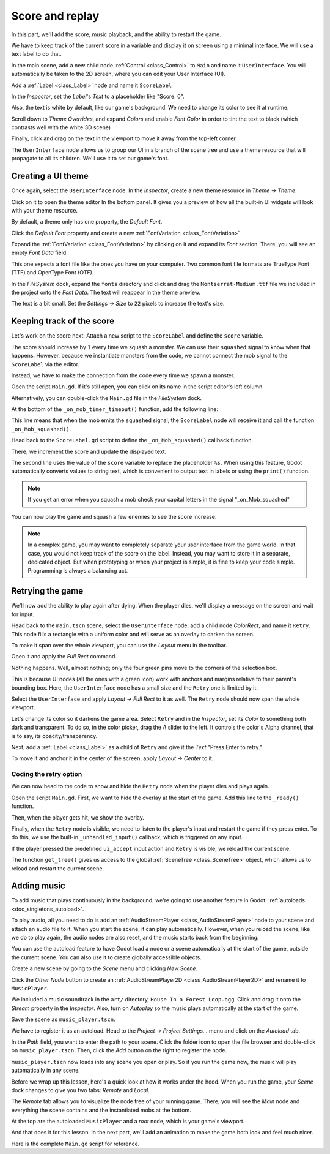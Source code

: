 .. _doc_first_3d_game_score_and_replay:

Score and replay
================

In this part, we'll add the score, music playback, and the ability to restart
the game.

We have to keep track of the current score in a variable and display it on
screen using a minimal interface. We will use a text label to do that.

In the main scene, add a new child node :ref:`Control <class_Control>` to ``Main`` and name it
``UserInterface``. You will automatically be taken to the 2D screen, where you can
edit your User Interface (UI).

Add a :ref:`Label <class_Label>` node and name it ``ScoreLabel``

|image0|

In the *Inspector*, set the *Label*'s *Text* to a placeholder like "Score: 0".

|image1|

Also, the text is white by default, like our game's background. We need to
change its color to see it at runtime.

Scroll down to *Theme Overrides*, and expand *Colors*
and enable *Font Color* in order to tint the text to black
(which contrasts well with the white 3D scene)

|image2|

Finally, click and drag on the text in the viewport to move it away from the
top-left corner.

|image4|

The ``UserInterface`` node allows us to group our UI in a branch of the scene tree
and use a theme resource that will propagate to all its children. We'll use it
to set our game's font.

Creating a UI theme
-------------------

Once again, select the ``UserInterface`` node. In the *Inspector*, create a new
theme resource in *Theme -> Theme*.

|image5|

Click on it to open the theme editor In the bottom panel. It gives you a preview
of how all the built-in UI widgets will look with your theme resource.

|image6|

By default, a theme only has one property, the *Default Font*.

.. seealso::

    You can add more properties to the theme resource to design complex user
    interfaces, but that is beyond the scope of this series. To learn more about
    creating and editing themes, see :ref:`doc_gui_skinning`.

Click the *Default Font* property and create a new :ref:`FontVariation <class_FontVariation>`

|image7|

Expand the :ref:`FontVariation <class_FontVariation>` by clicking on it and expand its *Font* section. There,
you will see an empty *Font Data* field.

|image8|

This one expects a font file like the ones you have on your computer. Two common
font file formats are TrueType Font (TTF) and OpenType Font (OTF).

In the *FileSystem* dock, expand the ``fonts`` directory and click and drag the
``Montserrat-Medium.ttf`` file we included in the project onto the *Font Data*.
The text will reappear in the theme preview.

The text is a bit small. Set the *Settings -> Size* to ``22`` pixels to increase
the text's size.

|image9|

Keeping track of the score
--------------------------

Let's work on the score next. Attach a new script to the ``ScoreLabel`` and define
the ``score`` variable.

.. tabs::
 .. code-tab:: gdscript GDScript

   extends Label

   var score = 0

 .. code-tab:: csharp

    using Godot;

    public partial class ScoreLabel : Label
    {
        private int _score = 0;
    }

The score should increase by ``1`` every time we squash a monster. We can use
their ``squashed`` signal to know when that happens. However, because we instantiate
monsters from the code, we cannot connect the mob signal to the ``ScoreLabel`` via the editor.

Instead, we have to make the connection from the code every time we spawn a
monster.

Open the script ``Main.gd``. If it's still open, you can click on its name in
the script editor's left column.

|image10|

Alternatively, you can double-click the ``Main.gd`` file in the *FileSystem*
dock.

At the bottom of the ``_on_mob_timer_timeout()`` function, add the following
line:

.. tabs::
 .. code-tab:: gdscript GDScript

   func _on_mob_timer_timeout():
       #...
        # We connect the mob to the score label to update the score upon squashing one.
        mob.squashed.connect($UserInterface/ScoreLabel._on_Mob_squashed.bind())

 .. code-tab:: csharp

    public void OnMobTimerTimeout()
    {
        // ...
        // We connect the mob to the score label to update the score upon squashing one.
        mob.Squashed += GetNode<ScoreLabel>("UserInterface/ScoreLabel").OnMobSquashed;
    }

This line means that when the mob emits the ``squashed`` signal, the
``ScoreLabel`` node will receive it and call the function ``_on_Mob_squashed()``.

Head back to the ``ScoreLabel.gd`` script to define the ``_on_Mob_squashed()``
callback function.

There, we increment the score and update the displayed text.

.. tabs::
 .. code-tab:: gdscript GDScript

   func _on_Mob_squashed():
       score += 1
       text = "Score: %s" % score

 .. code-tab:: csharp

    public void OnMobSquashed()
    {
        _score += 1;
        Text = string.Format("Score: {0}", _score);
    }

The second line uses the value of the ``score`` variable to replace the
placeholder ``%s``. When using this feature, Godot automatically converts values
to string text, which is convenient to output text in labels or using the ``print()``
function.

.. seealso::

    You can learn more about string formatting here: :ref:`doc_gdscript_printf`.


.. note::

   If you get an error when you squash a mob
   check your capital letters in the signal "_on_Mob_squashed"

You can now play the game and squash a few enemies to see the score
increase.

|image11|

.. note::

    In a complex game, you may want to completely separate your user interface
    from the game world. In that case, you would not keep track of the score on
    the label. Instead, you may want to store it in a separate, dedicated
    object. But when prototyping or when your project is simple, it is fine to
    keep your code simple. Programming is always a balancing act.

Retrying the game
-----------------

We'll now add the ability to play again after dying. When the player dies, we'll
display a message on the screen and wait for input.

Head back to the ``main.tscn`` scene, select the ``UserInterface`` node, add a
child node *ColorRect*, and name it ``Retry``. This node fills a
rectangle with a uniform color and will serve as an overlay to darken the
screen.

To make it span over the whole viewport, you can use the *Layout* menu in the
toolbar.

|image12|

Open it and apply the *Full Rect* command.

|image13|

Nothing happens. Well, almost nothing; only the four green pins move to the
corners of the selection box.

|image14|

This is because UI nodes (all the ones with a green icon) work with anchors and
margins relative to their parent's bounding box. Here, the ``UserInterface`` node
has a small size and the ``Retry`` one is limited by it.

Select the ``UserInterface`` and apply *Layout -> Full Rect* to it as well. The
``Retry`` node should now span the whole viewport.

Let's change its color so it darkens the game area. Select ``Retry`` and in the
*Inspector*, set its *Color* to something both dark and transparent. To do so,
in the color picker, drag the *A* slider to the left. It controls the color's
Alpha channel, that is to say, its opacity/transparency.

|image15|

Next, add a :ref:`Label <class_Label>` as a child of ``Retry`` and give it the *Text*
"Press Enter to retry."

|image16|

To move it and anchor it in the center of the screen, apply *Layout -> Center*
to it.

|image17|

Coding the retry option
~~~~~~~~~~~~~~~~~~~~~~~

We can now head to the code to show and hide the ``Retry`` node when the player
dies and plays again.

Open the script ``Main.gd``. First, we want to hide the overlay at the start of
the game. Add this line to the ``_ready()`` function.

.. tabs::
 .. code-tab:: gdscript GDScript

   func _ready():
       #...
       $UserInterface/Retry.hide()

 .. code-tab:: csharp

    public override void _Ready()
    {
        // ...
        GetNode<Control>("UserInterface/Retry").Hide();
    }

Then, when the player gets hit, we show the overlay.

.. tabs::
 .. code-tab:: gdscript GDScript

   func _on_Player_hit():
       #...
       $UserInterface/Retry.show()

 .. code-tab:: csharp

    public void OnPlayerHit()
    {
        //...
        GetNode<Control>("UserInterface/Retry").Show();
    }

Finally, when the ``Retry`` node is visible, we need to listen to the player's
input and restart the game if they press enter. To do this, we use the built-in
``_unhandled_input()`` callback, which is triggered on any input.

If the player pressed the predefined ``ui_accept`` input action and ``Retry`` is
visible, we reload the current scene.

.. tabs::
 .. code-tab:: gdscript GDScript

   func _unhandled_input(event):
       if event.is_action_pressed("ui_accept") and $UserInterface/Retry.visible:
           # This restarts the current scene.
           get_tree().reload_current_scene()

 .. code-tab:: csharp

    public override void _UnhandledInput(InputEvent @event)
    {
        if (@event.IsActionPressed("ui_accept") && GetNode<Control>("UserInterface/Retry").Visible)
        {
            // This restarts the current scene.
            GetTree().ReloadCurrentScene();
        }
    }

The function ``get_tree()`` gives us access to the global :ref:`SceneTree
<class_SceneTree>` object, which allows us to reload and restart the current
scene.

Adding music
------------

To add music that plays continuously in the background, we're going to use
another feature in Godot: :ref:`autoloads <doc_singletons_autoload>`.

To play audio, all you need to do is add an :ref:`AudioStreamPlayer <class_AudioStreamPlayer>` node to your
scene and attach an audio file to it. When you start the scene, it can play
automatically. However, when you reload the scene, like we do to play again, the
audio nodes are also reset, and the music starts back from the beginning.

You can use the autoload feature to have Godot load a node or a scene
automatically at the start of the game, outside the current scene. You can also
use it to create globally accessible objects.

Create a new scene by going to the *Scene* menu and clicking *New Scene*.

|image18|

Click the *Other Node* button to create an :ref:`AudioStreamPlayer2D <class_AudioStreamPlayer2D>` and rename it to
``MusicPlayer``.

|image19|

We included a music soundtrack in the ``art/`` directory, ``House In a Forest
Loop.ogg``. Click and drag it onto the *Stream* property in the *Inspector*.
Also, turn on *Autoplay* so the music plays automatically at the start of the
game.

|image20|

Save the scene as ``music_player.tscn``.

We have to register it as an autoload. Head to the *Project -> Project
Settings…* menu and click on the *Autoload* tab.

In the *Path* field, you want to enter the path to your scene. Click the folder
icon to open the file browser and double-click on ``music_player.tscn``. Then,
click the *Add* button on the right to register the node.

|image21|

``music_player.tscn`` now loads into any scene you open or play.
So if you run the game now, the music will play automatically in any scene.

Before we wrap up this lesson, here's a quick look at how it works under the
hood. When you run the game, your *Scene* dock changes to give you two tabs:
*Remote* and *Local*.

|image22|

The *Remote* tab allows you to visualize the node tree of your running game.
There, you will see the *Main* node and everything the scene contains and the
instantiated mobs at the bottom.

|image23|

At the top are the autoloaded ``MusicPlayer`` and a *root* node, which is your
game's viewport.

And that does it for this lesson. In the next part, we'll add an animation to
make the game both look and feel much nicer.

Here is the complete ``Main.gd`` script for reference.

.. tabs::
 .. code-tab:: gdscript GDScript

    extends Node

    @export var mob_scene: PackedScene

    func _ready():
        randomize()
        $UserInterface/Retry.hide()


    func _on_mob_timer_timeout():
        # Create a new instance of the Mob scene.
        var mob = mob_scene.instantiate()

        # Choose a random location on the SpawnPath.
        # We store the reference to the SpawnLocation node.
        var mob_spawn_location = get_node("SpawnPath/SpawnLocation")
        # And give it a random offset.
        mob_spawn_location.progress_ratio = randf()

        var player_position = $Player.position
        mob.initialize(mob_spawn_location.position, player_position)

        # Spawn the mob by adding it to the Main scene.
        add_child(mob)

        # We connect the mob to the score label to update the score upon squashing one.
        mob.squashed.connect($UserInterface/ScoreLabel._on_Mob_squashed.bind())

    func _on_player_hit():
        $MobTimer.stop()
        $UserInterface/Retry.show()

    func _unhandled_input(event):
        if event.is_action_pressed("ui_accept") and $UserInterface/Retry.visible:
            # This restarts the current scene.
            get_tree().reload_current_scene()
 .. code-tab:: csharp

    using Godot;

    public partial class Main : Node
    {
    #pragma warning disable 649
        [Export]
        public PackedScene MobScene;
    #pragma warning restore 649

        public override void _Ready()
        {
            GD.Randomize();
            GetNode<Control>("UserInterface/Retry").Hide();
        }

        public override void _UnhandledInput(InputEvent @event)
        {
            if (@event.IsActionPressed("ui_accept") && GetNode<Control>("UserInterface/Retry").Visible)
            {
                GetTree().ReloadCurrentScene();
            }
        }

        public void OnMobTimerTimeout()
        {
            Mob mob = (Mob)MobScene.Instantiate();

            var mobSpawnLocation = GetNode<PathFollow>("SpawnPath/SpawnLocation");
            mobSpawnLocation.UnitOffset = GD.Randf();

            Vector3 playerPosition = GetNode<Player>("Player").position;
            mob.Initialize(mobSpawnLocation.Translation, playerPosition);

            AddChild(mob);
            mob.Squashed += GetNode<ScoreLabel>("UserInterface/ScoreLabel").OnMobSquashed;
        }

        public void OnPlayerHit()
        {
            GetNode<Timer>("MobTimer").Stop();
            GetNode<Control>("UserInterface/Retry").Show();
        }
    }


.. |image0| image:: img/08.score_and_replay/01.label_node.png
.. |image1| image:: img/08.score_and_replay/02.score_placeholder.png
.. |image2| image:: img/08.score_and_replay/02.score_custom_color.webp
.. |image3| image:: img/08.score_and_replay/02.score_color_picker.png
.. |image4| image:: img/08.score_and_replay/02.score_label_moved.png
.. |image5| image:: img/08.score_and_replay/03.creating_theme.png
.. |image6| image:: img/08.score_and_replay/04.theme_preview.png
.. |image7| image:: img/08.score_and_replay/05.dynamic_font.webp
.. |image8| image:: img/08.score_and_replay/06.font_data.webp
.. |image9| image:: img/08.score_and_replay/07.font_size.webp
.. |image10| image:: img/08.score_and_replay/08.open_main_script.png
.. |image11| image:: img/08.score_and_replay/09.score_in_game.png
.. |image12| image:: img/08.score_and_replay/10.layout_icon.png
.. |image13| image:: img/08.score_and_replay/11.full_rect_option.png
.. |image14| image:: img/08.score_and_replay/12.anchors_updated.png
.. |image15| image:: img/08.score_and_replay/13.retry_color_picker.png
.. |image16| image:: img/08.score_and_replay/14.retry_node.png
.. |image17| image:: img/08.score_and_replay/15.layout_center.png
.. |image18| image:: img/08.score_and_replay/16.new_scene.png
.. |image19| image:: img/08.score_and_replay/17.music_player_node.png
.. |image20| image:: img/08.score_and_replay/18.music_node_properties.png
.. |image21| image:: img/08.score_and_replay/19.register_autoload.png
.. |image22| image:: img/08.score_and_replay/20.scene_dock_tabs.png
.. |image23| image:: img/08.score_and_replay/21.remote_scene_tree.png
